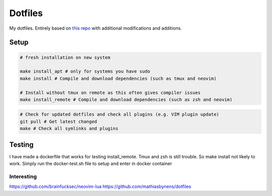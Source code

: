 Dotfiles
========

My dotfiles. Entirely based on `this repo <https://github.com/charnley/dotfiles>`_ with additional modifications and additions.

Setup
-----

.. code-block:: bash

    # fresh installation on new system

    make install_apt # only for systems you have sudo
    make install # Compile and download dependencies (such as tmux and neovim)

    # Install without tmux on remote as this often gives compiler issues
    make install_remote # Compile and download dependencies (such as zsh and neovim)


.. code-block:: bash

    # Check for updated dotfiles and check all plugins (e.g. VIM plugin update)
    git pull # Get latest changed
    make # Check all symlinks and plugins

Testing
-----
I have made a dockerfile that works for testing install_remote. Tmux and zsh is still trouble.
So make install not likely to work. Simply run the docker-test.sh file to setup and enter in docker container

Interesting
_________________
https://github.com/brainfucksec/neovim-lua
https://github.com/mathiasbynens/dotfiles
